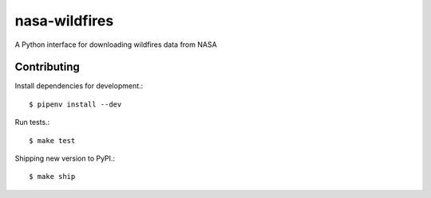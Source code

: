 nasa-wildfires
==============

A Python interface for downloading wildfires data from NASA

Contributing
------------

Install dependencies for development.::

    $ pipenv install --dev

Run tests.::

    $ make test

Shipping new version to PyPI.::

    $ make ship

